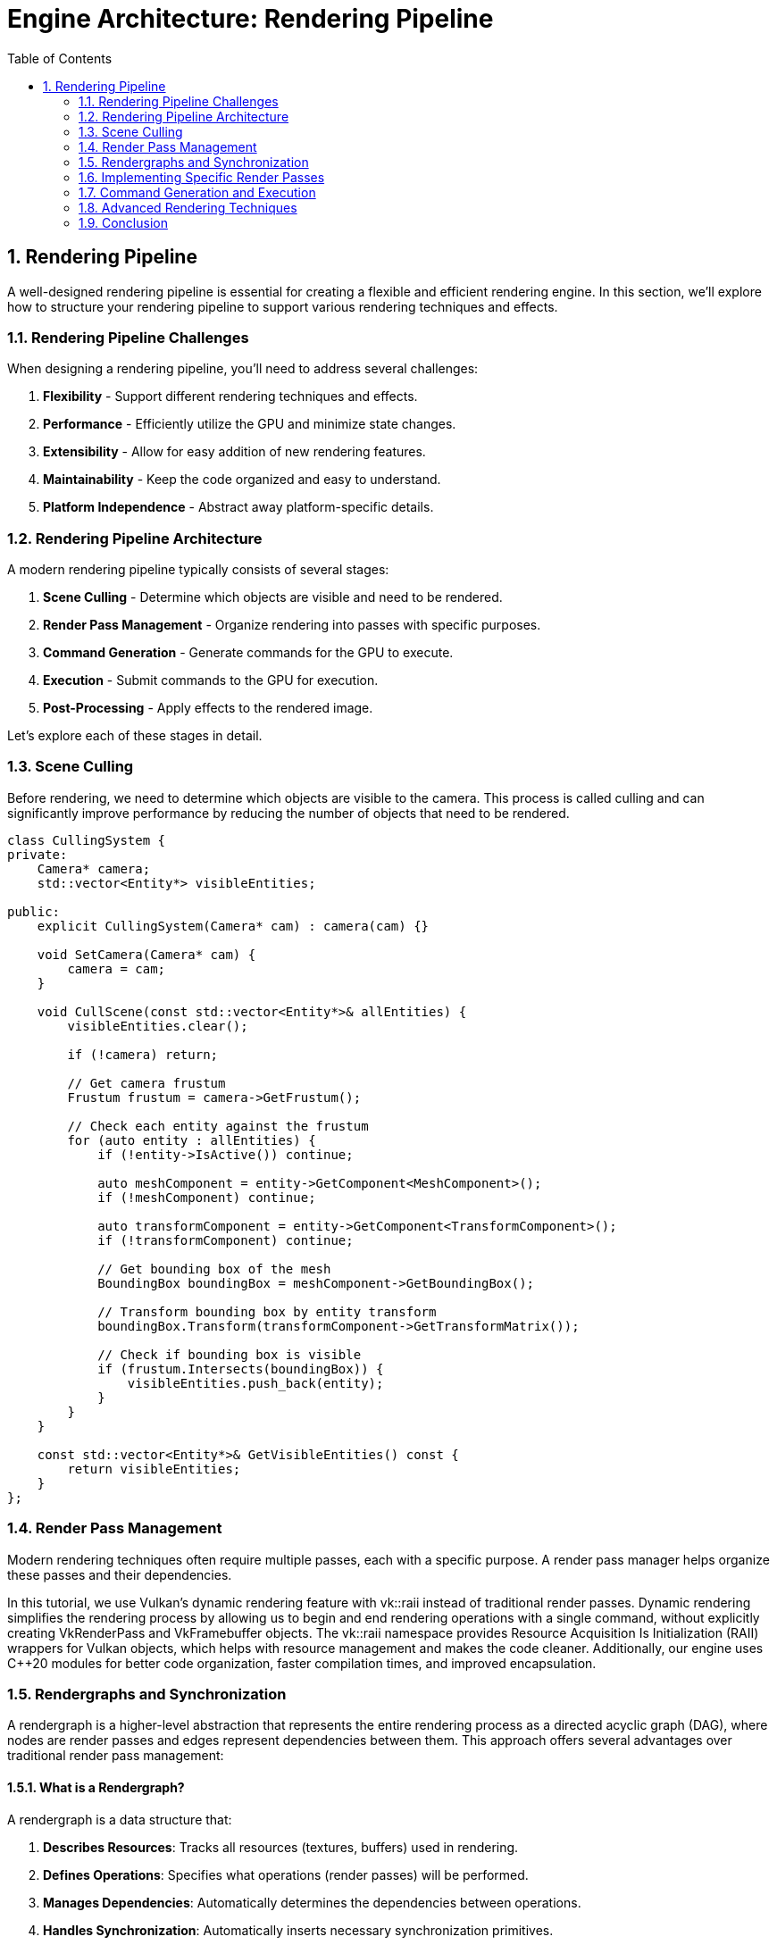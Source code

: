 :pp: {plus}{plus}

= Engine Architecture: Rendering Pipeline
:doctype: book
:sectnums:
:sectnumlevels: 4
:toc: left
:icons: font
:source-highlighter: highlightjs
:source-language: c++

== Rendering Pipeline

A well-designed rendering pipeline is essential for creating a flexible and efficient rendering engine. In this section, we'll explore how to structure your rendering pipeline to support various rendering techniques and effects.

=== Rendering Pipeline Challenges

When designing a rendering pipeline, you'll need to address several challenges:

1. *Flexibility* - Support different rendering techniques and effects.
2. *Performance* - Efficiently utilize the GPU and minimize state changes.
3. *Extensibility* - Allow for easy addition of new rendering features.
4. *Maintainability* - Keep the code organized and easy to understand.
5. *Platform Independence* - Abstract away platform-specific details.

=== Rendering Pipeline Architecture

A modern rendering pipeline typically consists of several stages:

1. *Scene Culling* - Determine which objects are visible and need to be rendered.
2. *Render Pass Management* - Organize rendering into passes with specific purposes.
3. *Command Generation* - Generate commands for the GPU to execute.
4. *Execution* - Submit commands to the GPU for execution.
5. *Post-Processing* - Apply effects to the rendered image.

Let's explore each of these stages in detail.

=== Scene Culling

Before rendering, we need to determine which objects are visible to the camera. This process is called culling and can significantly improve performance by reducing the number of objects that need to be rendered.

[source,cpp]
----
class CullingSystem {
private:
    Camera* camera;
    std::vector<Entity*> visibleEntities;

public:
    explicit CullingSystem(Camera* cam) : camera(cam) {}

    void SetCamera(Camera* cam) {
        camera = cam;
    }

    void CullScene(const std::vector<Entity*>& allEntities) {
        visibleEntities.clear();

        if (!camera) return;

        // Get camera frustum
        Frustum frustum = camera->GetFrustum();

        // Check each entity against the frustum
        for (auto entity : allEntities) {
            if (!entity->IsActive()) continue;

            auto meshComponent = entity->GetComponent<MeshComponent>();
            if (!meshComponent) continue;

            auto transformComponent = entity->GetComponent<TransformComponent>();
            if (!transformComponent) continue;

            // Get bounding box of the mesh
            BoundingBox boundingBox = meshComponent->GetBoundingBox();

            // Transform bounding box by entity transform
            boundingBox.Transform(transformComponent->GetTransformMatrix());

            // Check if bounding box is visible
            if (frustum.Intersects(boundingBox)) {
                visibleEntities.push_back(entity);
            }
        }
    }

    const std::vector<Entity*>& GetVisibleEntities() const {
        return visibleEntities;
    }
};
----

=== Render Pass Management

Modern rendering techniques often require multiple passes, each with a specific purpose. A render pass manager helps organize these passes and their dependencies.

In this tutorial, we use Vulkan's dynamic rendering feature with vk::raii instead of traditional render passes. Dynamic rendering simplifies the rendering process by allowing us to begin and end rendering operations with a single command, without explicitly creating VkRenderPass and VkFramebuffer objects. The vk::raii namespace provides Resource Acquisition Is Initialization (RAII) wrappers for Vulkan objects, which helps with resource management and makes the code cleaner. Additionally, our engine uses C++20 modules for better code organization, faster compilation times, and improved encapsulation.

=== Rendergraphs and Synchronization

A rendergraph is a higher-level abstraction that represents the entire rendering process as a directed acyclic graph (DAG), where nodes are render passes and edges represent dependencies between them. This approach offers several advantages over traditional render pass management:

==== What is a Rendergraph?

A rendergraph is a data structure that:

1. *Describes Resources*: Tracks all resources (textures, buffers) used in rendering.
2. *Defines Operations*: Specifies what operations (render passes) will be performed.
3. *Manages Dependencies*: Automatically determines the dependencies between operations.
4. *Handles Synchronization*: Automatically inserts necessary synchronization primitives.
5. *Optimizes Memory*: Can perform memory aliasing and other optimizations.

[source,cpp]
----
// A simple rendergraph class
class Rendergraph {
private:
    struct Resource {
        std::string name;
        vk::Format format;
        vk::Extent2D extent;
        vk::ImageUsageFlags usage;
        vk::ImageLayout initialLayout;
        vk::ImageLayout finalLayout;

        // The actual Vulkan resources
        vk::raii::Image image = nullptr;
        vk::raii::DeviceMemory memory = nullptr;
        vk::raii::ImageView view = nullptr;
    };

    struct Pass {
        std::string name;
        std::vector<std::string> inputs;  // Resources read by this pass
        std::vector<std::string> outputs; // Resources written by this pass
        std::function<void(vk::raii::CommandBuffer&)> executeFunc;
    };

    std::unordered_map<std::string, Resource> resources;
    std::vector<Pass> passes;
    std::vector<size_t> executionOrder; // Indices into passes

    // Synchronization objects
    std::vector<vk::raii::Semaphore> semaphores;
    std::vector<std::pair<size_t, size_t>> semaphoreSignalWaitPairs; // (signaling pass, waiting pass)

    vk::raii::Device& device;

public:
    explicit Rendergraph(vk::raii::Device& dev) : device(dev) {}

    // Add a resource to the rendergraph
    void AddResource(const std::string& name, vk::Format format, vk::Extent2D extent,
                    vk::ImageUsageFlags usage, vk::ImageLayout initialLayout,
                    vk::ImageLayout finalLayout) {
        Resource resource;
        resource.name = name;
        resource.format = format;
        resource.extent = extent;
        resource.usage = usage;
        resource.initialLayout = initialLayout;
        resource.finalLayout = finalLayout;

        resources[name] = resource;
    }

    // Add a pass to the rendergraph
    void AddPass(const std::string& name,
                const std::vector<std::string>& inputs,
                const std::vector<std::string>& outputs,
                std::function<void(vk::raii::CommandBuffer&)> executeFunc) {
        Pass pass;
        pass.name = name;
        pass.inputs = inputs;
        pass.outputs = outputs;
        pass.executeFunc = executeFunc;

        passes.push_back(pass);
    }

    // Compile the rendergraph
    void Compile() {
        // Build the dependency graph
        std::vector<std::vector<size_t>> dependencies(passes.size());
        std::vector<std::vector<size_t>> dependents(passes.size());

        // Map resources to the passes that write to them
        std::unordered_map<std::string, size_t> resourceWriters;

        // Find dependencies based on resource usage
        for (size_t i = 0; i < passes.size(); ++i) {
            const auto& pass = passes[i];

            // Check inputs
            for (const auto& input : pass.inputs) {
                auto it = resourceWriters.find(input);
                if (it != resourceWriters.end()) {
                    // This pass depends on the pass that writes to this resource
                    dependencies[i].push_back(it->second);
                    dependents[it->second].push_back(i);
                }
            }

            // Record outputs
            for (const auto& output : pass.outputs) {
                resourceWriters[output] = i;
            }
        }

        // Topological sort to determine execution order
        std::vector<bool> visited(passes.size(), false);
        std::vector<bool> inStack(passes.size(), false);
        std::function<void(size_t)> visit = [&](size_t node) {
            if (inStack[node]) {
                throw std::runtime_error("Cycle detected in rendergraph");
            }

            if (visited[node]) {
                return;
            }

            inStack[node] = true;

            for (auto dependent : dependents[node]) {
                visit(dependent);
            }

            inStack[node] = false;
            visited[node] = true;
            executionOrder.push_back(node);
        };

        for (size_t i = 0; i < passes.size(); ++i) {
            if (!visited[i]) {
                visit(i);
            }
        }

        // Create synchronization objects
        for (size_t i = 0; i < passes.size(); ++i) {
            for (auto dep : dependencies[i]) {
                // Create a semaphore for this dependency
                semaphores.emplace_back(device.createSemaphore({}));
                semaphoreSignalWaitPairs.emplace_back(dep, i);
            }
        }

        // Allocate actual resources
        for (auto& [name, resource] : resources) {
            // Create image
            vk::ImageCreateInfo imageInfo;
            imageInfo.setImageType(vk::ImageType::e2D)
                     .setFormat(resource.format)
                     .setExtent({resource.extent.width, resource.extent.height, 1})
                     .setMipLevels(1)
                     .setArrayLayers(1)
                     .setSamples(vk::SampleCountFlagBits::e1)
                     .setTiling(vk::ImageTiling::eOptimal)
                     .setUsage(resource.usage)
                     .setSharingMode(vk::SharingMode::eExclusive)
                     .setInitialLayout(vk::ImageLayout::eUndefined);

            resource.image = device.createImage(imageInfo);

            // Allocate memory
            vk::MemoryRequirements memRequirements = resource.image.getMemoryRequirements();

            vk::MemoryAllocateInfo allocInfo;
            allocInfo.setAllocationSize(memRequirements.size)
                     .setMemoryTypeIndex(FindMemoryType(memRequirements.memoryTypeBits,
                                                       vk::MemoryPropertyFlagBits::eDeviceLocal));

            resource.memory = device.allocateMemory(allocInfo);
            resource.image.bindMemory(*resource.memory, 0);

            // Create image view
            vk::ImageViewCreateInfo viewInfo;
            viewInfo.setImage(*resource.image)
                    .setViewType(vk::ImageViewType::e2D)
                    .setFormat(resource.format)
                    .setSubresourceRange({vk::ImageAspectFlagBits::eColor, 0, 1, 0, 1});

            resource.view = device.createImageView(viewInfo);
        }
    }

    // Execute the rendergraph
    void Execute(vk::raii::CommandBuffer& commandBuffer, vk::Queue queue) {
        std::vector<vk::CommandBuffer> cmdBuffers;
        std::vector<vk::Semaphore> waitSemaphores;
        std::vector<vk::PipelineStageFlags> waitStages;
        std::vector<vk::Semaphore> signalSemaphores;

        // For each pass in the execution order
        for (auto passIdx : executionOrder) {
            const auto& pass = passes[passIdx];

            // Collect wait semaphores for this pass
            waitSemaphores.clear();
            waitStages.clear();

            for (size_t i = 0; i < semaphoreSignalWaitPairs.size(); ++i) {
                if (semaphoreSignalWaitPairs[i].second == passIdx) {
                    waitSemaphores.push_back(*semaphores[i]);
                    waitStages.push_back(vk::PipelineStageFlagBits::eColorAttachmentOutput);
                }
            }

            // Collect signal semaphores for this pass
            signalSemaphores.clear();

            for (size_t i = 0; i < semaphoreSignalWaitPairs.size(); ++i) {
                if (semaphoreSignalWaitPairs[i].first == passIdx) {
                    signalSemaphores.push_back(*semaphores[i]);
                }
            }

            // Begin command buffer
            commandBuffer.begin({});

            // Insert image memory barriers for layout transitions
            for (const auto& input : pass.inputs) {
                auto& resource = resources[input];

                vk::ImageMemoryBarrier barrier;
                barrier.setOldLayout(resource.initialLayout)
                       .setNewLayout(vk::ImageLayout::eShaderReadOnlyOptimal)
                       .setSrcQueueFamilyIndex(VK_QUEUE_FAMILY_IGNORED)
                       .setDstQueueFamilyIndex(VK_QUEUE_FAMILY_IGNORED)
                       .setImage(*resource.image)
                       .setSubresourceRange({vk::ImageAspectFlagBits::eColor, 0, 1, 0, 1})
                       .setSrcAccessMask(vk::AccessFlagBits::eMemoryWrite)
                       .setDstAccessMask(vk::AccessFlagBits::eShaderRead);

                commandBuffer.pipelineBarrier(
                    vk::PipelineStageFlagBits::eAllCommands,
                    vk::PipelineStageFlagBits::eFragmentShader,
                    vk::DependencyFlagBits::eByRegion,
                    0, nullptr,
                    0, nullptr,
                    1, &barrier
                );
            }

            for (const auto& output : pass.outputs) {
                auto& resource = resources[output];

                vk::ImageMemoryBarrier barrier;
                barrier.setOldLayout(resource.initialLayout)
                       .setNewLayout(vk::ImageLayout::eColorAttachmentOptimal)
                       .setSrcQueueFamilyIndex(VK_QUEUE_FAMILY_IGNORED)
                       .setDstQueueFamilyIndex(VK_QUEUE_FAMILY_IGNORED)
                       .setImage(*resource.image)
                       .setSubresourceRange({vk::ImageAspectFlagBits::eColor, 0, 1, 0, 1})
                       .setSrcAccessMask(vk::AccessFlagBits::eMemoryRead)
                       .setDstAccessMask(vk::AccessFlagBits::eColorAttachmentWrite);

                commandBuffer.pipelineBarrier(
                    vk::PipelineStageFlagBits::eAllCommands,
                    vk::PipelineStageFlagBits::eColorAttachmentOutput,
                    vk::DependencyFlagBits::eByRegion,
                    0, nullptr,
                    0, nullptr,
                    1, &barrier
                );
            }

            // Execute the pass
            pass.executeFunc(commandBuffer);

            // Insert image memory barriers for final layout transitions
            for (const auto& output : pass.outputs) {
                auto& resource = resources[output];

                vk::ImageMemoryBarrier barrier;
                barrier.setOldLayout(vk::ImageLayout::eColorAttachmentOptimal)
                       .setNewLayout(resource.finalLayout)
                       .setSrcQueueFamilyIndex(VK_QUEUE_FAMILY_IGNORED)
                       .setDstQueueFamilyIndex(VK_QUEUE_FAMILY_IGNORED)
                       .setImage(*resource.image)
                       .setSubresourceRange({vk::ImageAspectFlagBits::eColor, 0, 1, 0, 1})
                       .setSrcAccessMask(vk::AccessFlagBits::eColorAttachmentWrite)
                       .setDstAccessMask(vk::AccessFlagBits::eMemoryRead);

                commandBuffer.pipelineBarrier(
                    vk::PipelineStageFlagBits::eColorAttachmentOutput,
                    vk::PipelineStageFlagBits::eAllCommands,
                    vk::DependencyFlagBits::eByRegion,
                    0, nullptr,
                    0, nullptr,
                    1, &barrier
                );
            }

            // End command buffer
            commandBuffer.end();

            // Submit command buffer
            vk::SubmitInfo submitInfo;
            submitInfo.setWaitSemaphoreCount(static_cast<uint32_t>(waitSemaphores.size()))
                      .setPWaitSemaphores(waitSemaphores.data())
                      .setPWaitDstStageMask(waitStages.data())
                      .setCommandBufferCount(1)
                      .setPCommandBuffers(&*commandBuffer)
                      .setSignalSemaphoreCount(static_cast<uint32_t>(signalSemaphores.size()))
                      .setPSignalSemaphores(signalSemaphores.data());

            queue.submit(1, &submitInfo, nullptr);
        }
    }

private:
    uint32_t FindMemoryType(uint32_t typeFilter, vk::MemoryPropertyFlags properties) {
        // Implementation to find suitable memory type
        // ...
        return 0; // Placeholder
    }
};
----

==== Vulkan Synchronization

Vulkan provides several synchronization primitives to ensure correct execution order and memory visibility:

1. *Semaphores*: Used for synchronization between queue operations (GPU-GPU synchronization).
2. *Fences*: Used for synchronization between CPU and GPU.
3. *Events*: Used for fine-grained synchronization within a command buffer.
4. *Barriers*: Used to synchronize access to resources and perform layout transitions.

Proper synchronization is crucial in Vulkan because:

1. *No Implicit Synchronization*: Unlike OpenGL, Vulkan doesn't provide implicit synchronization between operations.
2. *Parallel Execution*: Modern GPUs execute commands in parallel, which can lead to race conditions without proper synchronization.
3. *Memory Visibility*: Changes made by one operation may not be visible to another without proper barriers.

===== Pipeline Barriers

Pipeline barriers are one of the most important synchronization primitives in Vulkan. They ensure that operations before the barrier complete before operations after the barrier begin, and they can also perform layout transitions for images.

[source,cpp]
----
// Example of using a pipeline barrier for an image layout transition
void TransitionImageLayout(vk::raii::CommandBuffer& commandBuffer,
                          vk::Image image,
                          vk::Format format,
                          vk::ImageLayout oldLayout,
                          vk::ImageLayout newLayout) {
    vk::ImageMemoryBarrier barrier;
    barrier.setOldLayout(oldLayout)
           .setNewLayout(newLayout)
           .setSrcQueueFamilyIndex(VK_QUEUE_FAMILY_IGNORED)
           .setDstQueueFamilyIndex(VK_QUEUE_FAMILY_IGNORED)
           .setImage(image)
           .setSubresourceRange({vk::ImageAspectFlagBits::eColor, 0, 1, 0, 1});

    vk::PipelineStageFlags sourceStage;
    vk::PipelineStageFlags destinationStage;

    if (oldLayout == vk::ImageLayout::eUndefined &&
        newLayout == vk::ImageLayout::eTransferDstOptimal) {
        barrier.setSrcAccessMask(vk::AccessFlagBits::eNone)
               .setDstAccessMask(vk::AccessFlagBits::eTransferWrite);

        sourceStage = vk::PipelineStageFlagBits::eTopOfPipe;
        destinationStage = vk::PipelineStageFlagBits::eTransfer;
    } else if (oldLayout == vk::ImageLayout::eTransferDstOptimal &&
               newLayout == vk::ImageLayout::eShaderReadOnlyOptimal) {
        barrier.setSrcAccessMask(vk::AccessFlagBits::eTransferWrite)
               .setDstAccessMask(vk::AccessFlagBits::eShaderRead);

        sourceStage = vk::PipelineStageFlagBits::eTransfer;
        destinationStage = vk::PipelineStageFlagBits::eFragmentShader;
    } else {
        throw std::invalid_argument("Unsupported layout transition!");
    }

    commandBuffer.pipelineBarrier(
        sourceStage, destinationStage,
        vk::DependencyFlagBits::eByRegion,
        0, nullptr,
        0, nullptr,
        1, &barrier
    );
}
----

===== Semaphores and Fences

Semaphores and fences are used for coarser-grained synchronization:

[source,cpp]
----
// Example of using semaphores and fences for queue synchronization
void RenderFrame(vk::raii::Device& device, vk::Queue graphicsQueue, vk::Queue presentQueue) {
    // Wait for the previous frame to finish
    vk::Result result = device.waitForFences(1, &*inFlightFence, VK_TRUE, UINT64_MAX);
    device.resetFences(1, &*inFlightFence);

    // Acquire the next image from the swapchain
    uint32_t imageIndex;
    result = device.acquireNextImageKHR(*swapchain, UINT64_MAX,
                                       *imageAvailableSemaphore, nullptr, &imageIndex);

    // Record command buffer
    // ...

    // Submit command buffer
    vk::SubmitInfo submitInfo;
    vk::PipelineStageFlags waitStages[] = {vk::PipelineStageFlagBits::eColorAttachmentOutput};
    submitInfo.setWaitSemaphoreCount(1)
              .setPWaitSemaphores(&*imageAvailableSemaphore)
              .setPWaitDstStageMask(waitStages)
              .setCommandBufferCount(1)
              .setPCommandBuffers(&*commandBuffer)
              .setSignalSemaphoreCount(1)
              .setPSignalSemaphores(&*renderFinishedSemaphore);

    graphicsQueue.submit(1, &submitInfo, *inFlightFence);

    // Present the image
    vk::PresentInfoKHR presentInfo;
    presentInfo.setWaitSemaphoreCount(1)
               .setPWaitSemaphores(&*renderFinishedSemaphore)
               .setSwapchainCount(1)
               .setPSwapchains(&*swapchain)
               .setPImageIndices(&imageIndex);

    result = presentQueue.presentKHR(&presentInfo);
}
----

==== How Rendergraphs Help with Synchronization

Rendergraphs simplify synchronization by:

1. *Automatic Dependency Tracking*: The rendergraph knows which passes depend on which resources, so it can automatically insert the necessary synchronization primitives.
2. *Optimal Barrier Placement*: The rendergraph can analyze the entire rendering process and place barriers only where needed, reducing overhead.
3. *Layout Transitions*: The rendergraph can automatically handle image layout transitions based on how resources are used.
4. *Resource Aliasing*: The rendergraph can reuse memory for resources that aren't used simultaneously, reducing memory usage.

===== Example: Implementing a Deferred Renderer with a Rendergraph

Here's how you might implement a deferred renderer using a rendergraph:

[source,cpp]
----
void SetupDeferredRenderer(Rendergraph& graph, uint32_t width, uint32_t height) {
    // Add resources
    graph.AddResource("GBuffer_Position", vk::Format::eR16G16B16A16Sfloat, {width, height},
                     vk::ImageUsageFlagBits::eColorAttachment | vk::ImageUsageFlagBits::eInputAttachment,
                     vk::ImageLayout::eUndefined, vk::ImageLayout::eShaderReadOnlyOptimal);

    graph.AddResource("GBuffer_Normal", vk::Format::eR16G16B16A16Sfloat, {width, height},
                     vk::ImageUsageFlagBits::eColorAttachment | vk::ImageUsageFlagBits::eInputAttachment,
                     vk::ImageLayout::eUndefined, vk::ImageLayout::eShaderReadOnlyOptimal);

    graph.AddResource("GBuffer_Albedo", vk::Format::eR8G8B8A8Unorm, {width, height},
                     vk::ImageUsageFlagBits::eColorAttachment | vk::ImageUsageFlagBits::eInputAttachment,
                     vk::ImageLayout::eUndefined, vk::ImageLayout::eShaderReadOnlyOptimal);

    graph.AddResource("Depth", vk::Format::eD32Sfloat, {width, height},
                     vk::ImageUsageFlagBits::eDepthStencilAttachment | vk::ImageUsageFlagBits::eInputAttachment,
                     vk::ImageLayout::eUndefined, vk::ImageLayout::eDepthStencilAttachmentOptimal);

    graph.AddResource("FinalColor", vk::Format::eR8G8B8A8Unorm, {width, height},
                     vk::ImageUsageFlagBits::eColorAttachment | vk::ImageUsageFlagBits::eTransferSrc,
                     vk::ImageLayout::eUndefined, vk::ImageLayout::eTransferSrcOptimal);

    // Add geometry pass
    graph.AddPass("GeometryPass",
                 {}, // No inputs
                 {"GBuffer_Position", "GBuffer_Normal", "GBuffer_Albedo", "Depth"},
                 [&](vk::raii::CommandBuffer& cmd) {
                     // Begin dynamic rendering
                     std::array<vk::RenderingAttachmentInfoKHR, 3> colorAttachments;

                     // Set up color attachments for G-buffer
                     // ...

                     // Set up depth attachment
                     // ...

                     vk::RenderingInfoKHR renderingInfo;
                     renderingInfo.setRenderArea({{0, 0}, {width, height}})
                                  .setLayerCount(1)
                                  .setColorAttachmentCount(colorAttachments.size())
                                  .setPColorAttachments(colorAttachments.data())
                                  .setPDepthAttachment(&depthAttachment);

                     cmd.beginRendering(renderingInfo);

                     // Bind pipeline and draw geometry
                     // ...

                     cmd.endRendering();
                 });

    // Add lighting pass
    graph.AddPass("LightingPass",
                 {"GBuffer_Position", "GBuffer_Normal", "GBuffer_Albedo", "Depth"},
                 {"FinalColor"},
                 [&](vk::raii::CommandBuffer& cmd) {
                     // Begin dynamic rendering
                     vk::RenderingAttachmentInfoKHR colorAttachment;
                     // Set up color attachment for final color
                     // ...

                     vk::RenderingInfoKHR renderingInfo;
                     renderingInfo.setRenderArea({{0, 0}, {width, height}})
                                  .setLayerCount(1)
                                  .setColorAttachmentCount(1)
                                  .setPColorAttachments(&colorAttachment);

                     cmd.beginRendering(renderingInfo);

                     // Bind pipeline and draw full-screen quad
                     // ...

                     cmd.endRendering();
                 });

    // Compile the rendergraph
    graph.Compile();
}
----

==== Best Practices for Rendergraphs and Synchronization

1. *Minimize Synchronization*: Use the rendergraph to minimize the number of synchronization points.
2. *Batch Similar Operations*: Group similar operations together to reduce state changes.
3. *Use Appropriate Access Flags*: Be specific about which access types you need to synchronize.
4. *Avoid Redundant Barriers*: Let the rendergraph eliminate redundant barriers.
5. *Consider Memory Aliasing*: Use the rendergraph's memory aliasing capabilities to reduce memory usage.
6. *Profile and Optimize*: Use GPU profiling tools to identify synchronization bottlenecks.
7. *Handle Platform Differences*: Different GPUs may have different synchronization requirements.

==== Benefits of Dynamic Rendering

Dynamic rendering offers several advantages over traditional render passes:

1. *Simplified API*: No need to create and manage VkRenderPass and VkFramebuffer objects, reducing code complexity.
2. *More Flexible Rendering*: Easier to change render targets and attachment formats at runtime.
3. *Improved Compatibility*: Works better with modern rendering techniques that don't fit well into the traditional render pass model.
4. *Reduced State Management*: Fewer objects to track and synchronize.
5. *Easier Debugging*: Simpler rendering code is easier to debug and maintain.

With dynamic rendering, we specify all rendering state (render targets, load/store operations, etc.) directly in the vkCmdBeginRendering call, rather than setting it up ahead of time in a VkRenderPass object. This allows for more dynamic rendering workflows and simplifies the implementation of techniques like deferred rendering.

[source,cpp]
----
// Forward declarations
class RenderPass;
class RenderTarget;

// Render pass manager
class RenderPassManager {
private:
    std::unordered_map<std::string, std::unique_ptr<RenderPass>> renderPasses;
    std::vector<RenderPass*> sortedPasses;
    bool dirty = true;

public:
    template<typename T, typename... Args>
    T* AddRenderPass(const std::string& name, Args&&... args) {
        static_assert(std::is_base_of<RenderPass, T>::value, "T must derive from RenderPass");

        auto it = renderPasses.find(name);
        if (it != renderPasses.end()) {
            return dynamic_cast<T*>(it->second.get());
        }

        auto pass = std::make_unique<T>(std::forward<Args>(args)...);
        T* passPtr = pass.get();
        renderPasses[name] = std::move(pass);
        dirty = true;

        return passPtr;
    }

    RenderPass* GetRenderPass(const std::string& name) {
        auto it = renderPasses.find(name);
        if (it != renderPasses.end()) {
            return it->second.get();
        }
        return nullptr;
    }

    void RemoveRenderPass(const std::string& name) {
        auto it = renderPasses.find(name);
        if (it != renderPasses.end()) {
            renderPasses.erase(it);
            dirty = true;
        }
    }

    void Execute(vk::raii::CommandBuffer& commandBuffer) {
        if (dirty) {
            SortPasses();
            dirty = false;
        }

        for (auto pass : sortedPasses) {
            pass->Execute(commandBuffer);
        }
    }

private:
    void SortPasses() {
        // Topologically sort render passes based on dependencies
        sortedPasses.clear();

        // Create a copy of render passes for sorting
        std::unordered_map<std::string, RenderPass*> passMap;
        for (const auto& [name, pass] : renderPasses) {
            passMap[name] = pass.get();
        }

        // Perform topological sort
        std::unordered_set<std::string> visited;
        std::unordered_set<std::string> visiting;

        for (const auto& [name, pass] : passMap) {
            if (visited.find(name) == visited.end()) {
                TopologicalSort(name, passMap, visited, visiting);
            }
        }
    }

    void TopologicalSort(const std::string& name,
                         const std::unordered_map<std::string, RenderPass*>& passMap,
                         std::unordered_set<std::string>& visited,
                         std::unordered_set<std::string>& visiting) {
        visiting.insert(name);

        auto pass = passMap.at(name);
        for (const auto& dep : pass->GetDependencies()) {
            if (visited.find(dep) == visited.end()) {
                if (visiting.find(dep) != visiting.end()) {
                    // Circular dependency detected
                    throw std::runtime_error("Circular dependency detected in render passes");
                }
                TopologicalSort(dep, passMap, visited, visiting);
            }
        }

        visiting.erase(name);
        visited.insert(name);
        sortedPasses.push_back(pass);
    }
};

// Base render pass class
class RenderPass {
private:
    std::string name;
    std::vector<std::string> dependencies;
    RenderTarget* target = nullptr;
    bool enabled = true;

public:
    explicit RenderPass(const std::string& passName) : name(passName) {}
    virtual ~RenderPass() = default;

    const std::string& GetName() const { return name; }

    void AddDependency(const std::string& dependency) {
        dependencies.push_back(dependency);
    }

    const std::vector<std::string>& GetDependencies() const {
        return dependencies;
    }

    void SetRenderTarget(RenderTarget* renderTarget) {
        target = renderTarget;
    }

    RenderTarget* GetRenderTarget() const {
        return target;
    }

    void SetEnabled(bool isEnabled) {
        enabled = isEnabled;
    }

    bool IsEnabled() const {
        return enabled;
    }

    virtual void Execute(vk::raii::CommandBuffer& commandBuffer) {
        if (!enabled) return;

        BeginPass(commandBuffer);
        Render(commandBuffer);
        EndPass(commandBuffer);
    }

protected:
    // With dynamic rendering, BeginPass typically calls vkCmdBeginRendering
    // instead of vkCmdBeginRenderPass
    virtual void BeginPass(vk::raii::CommandBuffer& commandBuffer) = 0;
    virtual void Render(vk::raii::CommandBuffer& commandBuffer) = 0;
    // With dynamic rendering, EndPass typically calls vkCmdEndRendering
    // instead of vkCmdEndRenderPass
    virtual void EndPass(vk::raii::CommandBuffer& commandBuffer) = 0;
};

// Render target class
class RenderTarget {
private:
    vk::raii::Image colorImage = nullptr;
    vk::raii::DeviceMemory colorMemory = nullptr;
    vk::raii::ImageView colorImageView = nullptr;

    vk::raii::Image depthImage = nullptr;
    vk::raii::DeviceMemory depthMemory = nullptr;
    vk::raii::ImageView depthImageView = nullptr;

    uint32_t width;
    uint32_t height;

public:
    RenderTarget(uint32_t w, uint32_t h) : width(w), height(h) {
        // Create color and depth images
        CreateColorResources();
        CreateDepthResources();

        // Note: With dynamic rendering, we don't need to create VkRenderPass
        // or VkFramebuffer objects. Instead, we just create the images and
        // image views that will be used directly with vkCmdBeginRendering.
    }

    // No need for explicit destructor with RAII objects

    vk::ImageView GetColorImageView() const { return *colorImageView; }
    vk::ImageView GetDepthImageView() const { return *depthImageView; }

    uint32_t GetWidth() const { return width; }
    uint32_t GetHeight() const { return height; }

private:
    void CreateColorResources() {
        // Implementation to create color image, memory, and view
        // With dynamic rendering, we just need to create the image and image view
        // that will be used with vkCmdBeginRendering
        // ...
    }

    void CreateDepthResources() {
        // Implementation to create depth image, memory, and view
        // With dynamic rendering, we just need to create the image and image view
        // that will be used with vkCmdBeginRendering
        // ...
    }

    vk::raii::Device& GetDevice() {
        // Get device from somewhere (e.g., singleton or parameter)
        // ...
        static vk::raii::Device device = nullptr; // Placeholder
        return device;
    }
};
----

=== Implementing Specific Render Passes

Now let's implement some specific render passes:

[source,cpp]
----
// Geometry pass for deferred rendering
class GeometryPass : public RenderPass {
private:
    CullingSystem* cullingSystem;

    // G-buffer textures
    RenderTarget* gBuffer;

public:
    GeometryPass(const std::string& name, CullingSystem* culling)
        : RenderPass(name), cullingSystem(culling) {
        // Create G-buffer render target
        gBuffer = new RenderTarget(1920, 1080); // Example resolution
        SetRenderTarget(gBuffer);
    }

    ~GeometryPass() override {
        delete gBuffer;
    }

protected:
    void BeginPass(vk::raii::CommandBuffer& commandBuffer) override {
        // Begin rendering with dynamic rendering
        vk::RenderingInfoKHR renderingInfo;

        // Set up color attachment
        vk::RenderingAttachmentInfoKHR colorAttachment;
        colorAttachment.setImageView(gBuffer->GetColorImageView())
                       .setImageLayout(vk::ImageLayout::eColorAttachmentOptimal)
                       .setLoadOp(vk::AttachmentLoadOp::eClear)
                       .setStoreOp(vk::AttachmentStoreOp::eStore)
                       .setClearValue(vk::ClearColorValue(std::array<float, 4>{0.0f, 0.0f, 0.0f, 1.0f}));

        // Set up depth attachment
        vk::RenderingAttachmentInfoKHR depthAttachment;
        depthAttachment.setImageView(gBuffer->GetDepthImageView())
                       .setImageLayout(vk::ImageLayout::eDepthStencilAttachmentOptimal)
                       .setLoadOp(vk::AttachmentLoadOp::eClear)
                       .setStoreOp(vk::AttachmentStoreOp::eStore)
                       .setClearValue(vk::ClearDepthStencilValue(1.0f, 0));

        // Configure rendering info
        renderingInfo.setRenderArea(vk::Rect2D({0, 0}, {gBuffer->GetWidth(), gBuffer->GetHeight()}))
                     .setLayerCount(1)
                     .setColorAttachmentCount(1)
                     .setPColorAttachments(&colorAttachment)
                     .setPDepthAttachment(&depthAttachment);

        // Begin dynamic rendering
        commandBuffer.beginRendering(renderingInfo);
    }

    void Render(vk::raii::CommandBuffer& commandBuffer) override {
        // Get visible entities
        const auto& visibleEntities = cullingSystem->GetVisibleEntities();

        // Render each entity to G-buffer
        for (auto entity : visibleEntities) {
            auto meshComponent = entity->GetComponent<MeshComponent>();
            auto transformComponent = entity->GetComponent<TransformComponent>();

            if (meshComponent && transformComponent) {
                // Bind pipeline for G-buffer rendering
                // ...

                // Set model matrix
                // ...

                // Draw mesh
                // ...
            }
        }
    }

    void EndPass(vk::raii::CommandBuffer& commandBuffer) override {
        // End dynamic rendering
        commandBuffer.endRendering();
    }
};

// Lighting pass for deferred rendering
class LightingPass : public RenderPass {
private:
    GeometryPass* geometryPass;
    std::vector<Light*> lights;

public:
    LightingPass(const std::string& name, GeometryPass* gPass)
        : RenderPass(name), geometryPass(gPass) {
        // Add dependency on geometry pass
        AddDependency(gPass->GetName());
    }

    void AddLight(Light* light) {
        lights.push_back(light);
    }

    void RemoveLight(Light* light) {
        auto it = std::find(lights.begin(), lights.end(), light);
        if (it != lights.end()) {
            lights.erase(it);
        }
    }

protected:
    void BeginPass(vk::raii::CommandBuffer& commandBuffer) override {
        // Begin rendering with dynamic rendering
        vk::RenderingInfoKHR renderingInfo;

        // Set up color attachment for the lighting pass
        vk::RenderingAttachmentInfoKHR colorAttachment;
        colorAttachment.setImageView(GetRenderTarget()->GetColorImageView())
                       .setImageLayout(vk::ImageLayout::eColorAttachmentOptimal)
                       .setLoadOp(vk::AttachmentLoadOp::eClear)
                       .setStoreOp(vk::AttachmentStoreOp::eStore)
                       .setClearValue(vk::ClearColorValue(std::array<float, 4>{0.0f, 0.0f, 0.0f, 1.0f}));

        // Configure rendering info
        renderingInfo.setRenderArea(vk::Rect2D({0, 0}, {GetRenderTarget()->GetWidth(), GetRenderTarget()->GetHeight()}))
                     .setLayerCount(1)
                     .setColorAttachmentCount(1)
                     .setPColorAttachments(&colorAttachment);

        // Begin dynamic rendering
        commandBuffer.beginRendering(renderingInfo);
    }

    void Render(vk::raii::CommandBuffer& commandBuffer) override {
        // Bind G-buffer textures from the geometry pass
        auto gBuffer = geometryPass->GetRenderTarget();

        // Set up descriptor sets for G-buffer textures
        // With dynamic rendering, we access the G-buffer textures directly as shader resources
        // rather than as subpass inputs

        // Render full-screen quad with lighting shader
        // ...

        // For each light
        for (auto light : lights) {
            // Set light properties
            // ...

            // Draw light volume
            // ...
        }
    }

    void EndPass(vk::raii::CommandBuffer& commandBuffer) override {
        // End dynamic rendering
        commandBuffer.endRendering();
    }
};

// Post-process effect base class
class PostProcessEffect {
public:
    virtual ~PostProcessEffect() = default;
    virtual void Apply(vk::raii::CommandBuffer& commandBuffer) = 0;
};

// Post-processing pass
class PostProcessPass : public RenderPass {
private:
    LightingPass* lightingPass;
    std::vector<PostProcessEffect*> effects;

public:
    PostProcessPass(const std::string& name, LightingPass* lPass)
        : RenderPass(name), lightingPass(lPass) {
        // Add dependency on lighting pass
        AddDependency(lPass->GetName());
    }

    void AddEffect(PostProcessEffect* effect) {
        effects.push_back(effect);
    }

    void RemoveEffect(PostProcessEffect* effect) {
        auto it = std::find(effects.begin(), effects.end(), effect);
        if (it != effects.end()) {
            effects.erase(it);
        }
    }

protected:
    void BeginPass(vk::raii::CommandBuffer& commandBuffer) override {
        // Begin rendering with dynamic rendering
        vk::RenderingInfoKHR renderingInfo;

        // Set up color attachment for the post-processing pass
        vk::RenderingAttachmentInfoKHR colorAttachment;
        colorAttachment.setImageView(GetRenderTarget()->GetColorImageView())
                       .setImageLayout(vk::ImageLayout::eColorAttachmentOptimal)
                       .setLoadOp(vk::AttachmentLoadOp::eClear)
                       .setStoreOp(vk::AttachmentStoreOp::eStore)
                       .setClearValue(vk::ClearColorValue(std::array<float, 4>{0.0f, 0.0f, 0.0f, 1.0f}));

        // Configure rendering info
        renderingInfo.setRenderArea(vk::Rect2D({0, 0}, {GetRenderTarget()->GetWidth(), GetRenderTarget()->GetHeight()}))
                     .setLayerCount(1)
                     .setColorAttachmentCount(1)
                     .setPColorAttachments(&colorAttachment);

        // Begin dynamic rendering
        commandBuffer.beginRendering(renderingInfo);
    }

    void Render(vk::raii::CommandBuffer& commandBuffer) override {
        // With dynamic rendering, each effect can set up its own rendering state
        // and access input textures directly as shader resources

        // Apply each post-process effect
        for (auto effect : effects) {
            effect->Apply(commandBuffer);
        }
    }

    void EndPass(vk::raii::CommandBuffer& commandBuffer) override {
        // End dynamic rendering
        commandBuffer.endRendering();
    }
};
----

=== Command Generation and Execution

Once we have our render passes set up, we need to generate and execute commands:

[source,cpp]
----
class Renderer {
private:
    vk::raii::Device device = nullptr;
    vk::Queue graphicsQueue;
    vk::raii::CommandPool commandPool = nullptr;

    RenderPassManager renderPassManager;
    CullingSystem cullingSystem;

    // Current frame resources
    vk::raii::CommandBuffer commandBuffer = nullptr;
    vk::raii::Fence fence = nullptr;
    vk::raii::Semaphore imageAvailableSemaphore = nullptr;
    vk::raii::Semaphore renderFinishedSemaphore = nullptr;

public:
    Renderer(vk::raii::Device& dev, vk::Queue queue) : device(dev), graphicsQueue(queue) {
        // Create command pool
        // ...

        // Create synchronization objects
        // ...

        // Set up render passes
        SetupRenderPasses();
    }

    // No need for explicit destructor with RAII objects

    void SetCamera(Camera* camera) {
        cullingSystem.SetCamera(camera);
    }

    void Render(const std::vector<Entity*>& entities) {
        // Wait for previous frame to finish
        fence.wait(UINT64_MAX);
        fence.reset();

        // Reset command buffer
        commandBuffer.reset();

        // Perform culling
        cullingSystem.CullScene(entities);

        // Record commands
        vk::CommandBufferBeginInfo beginInfo;
        commandBuffer.begin(beginInfo);

        // Execute render passes
        renderPassManager.Execute(commandBuffer);

        commandBuffer.end();

        // Submit command buffer
        vk::SubmitInfo submitInfo;

        // With vk::raii, we need to dereference the command buffer
        vk::CommandBuffer rawCommandBuffer = *commandBuffer;
        submitInfo.setCommandBufferCount(1);
        submitInfo.setPCommandBuffers(&rawCommandBuffer);

        // Set up wait and signal semaphores
        vk::PipelineStageFlags waitStages[] = { vk::PipelineStageFlagBits::eColorAttachmentOutput };

        // With vk::raii, we need to dereference the semaphores
        vk::Semaphore rawImageAvailableSemaphore = *imageAvailableSemaphore;
        vk::Semaphore rawRenderFinishedSemaphore = *renderFinishedSemaphore;

        submitInfo.setWaitSemaphoreCount(1);
        submitInfo.setPWaitSemaphores(&rawImageAvailableSemaphore);
        submitInfo.setPWaitDstStageMask(waitStages);
        submitInfo.setSignalSemaphoreCount(1);
        submitInfo.setPSignalSemaphores(&rawRenderFinishedSemaphore);

        // With vk::raii, we need to dereference the fence
        vk::Fence rawFence = *fence;
        graphicsQueue.submit(1, &submitInfo, rawFence);
    }

private:
    void SetupRenderPasses() {
        // Create geometry pass
        auto geometryPass = renderPassManager.AddRenderPass<GeometryPass>("GeometryPass", &cullingSystem);

        // Create lighting pass
        auto lightingPass = renderPassManager.AddRenderPass<LightingPass>("LightingPass", geometryPass);

        // Create post-process pass
        auto postProcessPass = renderPassManager.AddRenderPass<PostProcessPass>("PostProcessPass", lightingPass);

        // Add post-process effects
        // ...
    }
};
----

=== Advanced Rendering Techniques

==== Deferred Rendering

Deferred rendering separates the geometry and lighting calculations into separate passes, which can be more efficient for scenes with many lights:

1. *Geometry Pass* - Render scene geometry to G-buffer textures (position, normal, albedo, etc.).
2. *Lighting Pass* - Apply lighting calculations using G-buffer textures.

==== Forward+ Rendering

Forward+ (or tiled forward) rendering combines the simplicity of forward rendering with some of the efficiency benefits of deferred rendering:

1. *Light Culling Pass* - Divide the screen into tiles and determine which lights affect each tile.
2. *Forward Rendering Pass* - Render scene geometry with only the lights that affect each tile.

==== Physically Based Rendering (PBR)

PBR aims to create more realistic materials by simulating how light interacts with surfaces in the real world:

1. *Material Parameters* - Define materials using physically meaningful parameters (albedo, metalness, roughness, etc.).
2. *BRDF* - Use a physically based bidirectional reflectance distribution function.
3. *Image-Based Lighting* - Use environment maps for ambient lighting.

=== Conclusion

A well-designed rendering pipeline is essential for creating a flexible and efficient rendering engine. By implementing the techniques described in this section, you can create a system that:

1. Efficiently culls invisible objects
2. Organizes rendering into passes with clear dependencies
3. Supports advanced rendering techniques like deferred rendering and PBR
4. Can be easily extended with new effects and features

In the next section, we'll explore event systems, which provide a flexible way for different parts of your engine to communicate with each other.

link:04_resource_management.adoc[Previous: Resource Management] | link:06_event_systems.adoc[Next: Event Systems]
